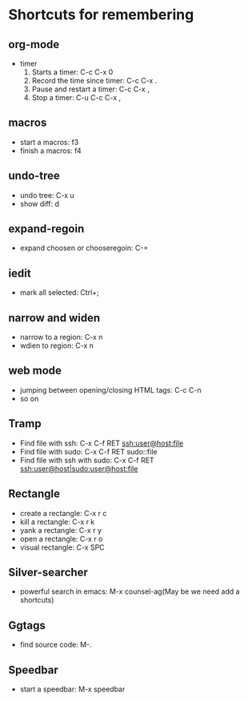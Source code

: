 * Shortcuts for remembering

** org-mode
   - timer
     1. Starts a timer: C-c C-x 0
     2. Record the time since timer: C-c C-x .
     3. Pause and restart a timer: C-c C-x ,
     4. Stop a timer: C-u C-c C-x ,

** macros
   - start a macros: f3
   - finish a macros: f4

** undo-tree
   - undo tree: C-x u
   - show diff: d

** expand-regoin
   - expand choosen or chooseregoin: C-=

** iedit
   - mark all selected: Ctrl+;

** narrow and widen
   - narrow to a region: C-x n
   - wdien to region:    C-x n

** web mode
   - jumping between opening/closing HTML tags:  C-c C-n
   - so on

** Tramp
   - Find file with ssh: C-x C-f RET ssh:user@host:file
   - Find file with sudo: C-x C-f RET sudo::file
   - Find file with ssh with sudo: C-x C-f RET ssh:user@host|sudo:user@host:file

** Rectangle
   - create a rectangle: C-x r c
   - kill a rectangle:   C-x r k
   - yank a rectangle:   C-x r y
   - open a rectangle:   C-x r o
   - visual rectangle:   C-x SPC
     
** Silver-searcher
   - powerful search in emacs: M-x counsel-ag(May be we need add a shortcuts)

** Ggtags
   - find source code: M-.

** Speedbar
   - start a speedbar: M-x speedbar

